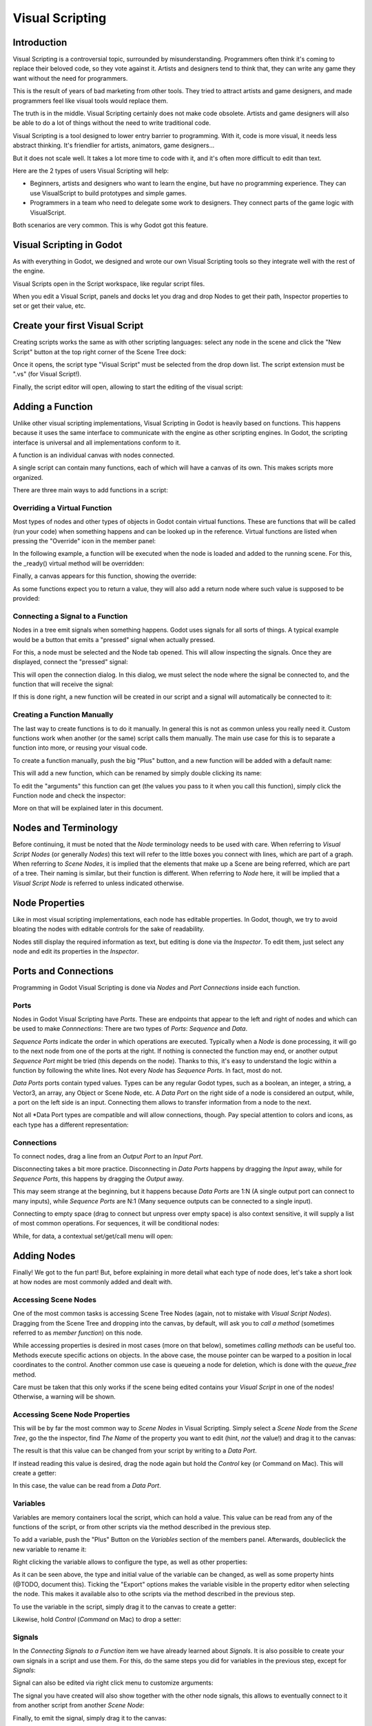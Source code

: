 .. _doc_visual_script:

Visual Scripting
================

Introduction
------------

Visual Scripting is a controversial topic, surrounded by misunderstanding.
Programmers often think it's coming to replace their beloved code, so they
vote against it. Artists and designers tend to think that,
they can write any game they want without the need for programmers.

This is the result of years of bad marketing from other tools.
They tried to attract artists and game designers, and
made programmers feel like visual tools would replace them.

The truth is in the middle. Visual Scripting certainly does not make code obsolete. 
Artists and game designers will also be able to do a lot of things without the need to write traditional code.

Visual Scripting is a tool designed to lower entry barrier to programming.
With it, code is more visual, it needs less abstract thinking.
It's friendlier for artists, animators, game designers...

But it does not scale well. It takes a lot more time to code with it, 
and it's often more difficult to edit than text.

Here are the 2 types of users Visual Scripting will help:

* Beginners, artists and designers who want to learn the engine, but have no programming experience. They can use VisualScript to build prototypes and simple games.
* Programmers in a team who need to delegate some work to designers. They connect parts of the game logic with VisualScript.

Both scenarios are very common. This is why Godot got this feature.

Visual Scripting in Godot
-------------------------

As with everything in Godot, we designed and wrote our own Visual Scripting tools so they integrate well with the rest of the engine.

Visual Scripts open in the Script workspace, like regular script files.

.. image:: /img/visual_script1.png

When you edit a Visual Script, panels and docks let you drag and drop Nodes to get their path, Inspector properties to set or get their value, etc.

.. image:: /img/visual_script2.png

Create your first Visual Script
-----------------

Creating scripts works the same as with other scripting languages: select any node in the scene
and click the "New Script" button at the top right corner of the Scene Tree dock:

.. image:: /img/visual_script3.png

Once it opens, the script type "Visual Script" must be selected from the drop down list. The script extension
must be ".vs" (for Visual Script!).

.. image:: /img/visual_script4.png

Finally, the script editor will open, allowing to start the editing of the visual script:

.. image:: /img/visual_script5.png


Adding a Function
-----------------

Unlike other visual scripting implementations, Visual Scripting in Godot is heavily based on functions.
This happens because it uses the same interface to communicate with the engine as other scripting engines.
In Godot, the scripting interface is universal and all implementations conform to it.

A function is an individual canvas with nodes connected.

A single script can contain many functions, each of which will have a canvas of its own. This makes scripts
more organized.

There are three main ways to add functions in a script:

Overriding a Virtual Function
~~~~~~~~~~~~~~~~~~~~~~~~~~~~~

Most types of nodes and other types of objects in Godot contain virtual functions. These are functions that
will be called (run your code) when something happens and can be looked up in the reference. Virtual functions
are listed when pressing the "Override" icon in the member panel:

.. image:: /img/visual_script6.png


In the following example, a function will be executed when the node is loaded and added to the running scene.
For this, the _ready() virtual method will be overridden:

.. image:: /img/visual_script7.png


Finally, a canvas appears for this function, showing the override:

.. image:: /img/visual_script8.png

As some functions expect you to return a value, they will also add a return node where such value is supposed to be
provided:

.. image:: /img/visual_script9.png

Connecting a Signal to a Function
~~~~~~~~~~~~~~~~~~~~~~~~~~~~~~~~

Nodes in a tree emit signals when something happens. Godot uses signals for all sorts of things.
A typical example would be a button that emits a "pressed" signal when actually pressed.

For this, a node must be selected and the Node tab opened. This will allow inspecting the signals.
Once they are displayed, connect the "pressed" signal:

.. image:: /img/visual_script10.png

This will open the connection dialog. In this dialog, we must select the node where the signal be
connected to, and the function that will receive the signal:

.. image:: /img/visual_script11.png

If this is done right, a new function will be created in our script and a signal will automatically be
connected to it:


.. image:: /img/visual_script12.png

Creating a Function Manually
~~~~~~~~~~~~~~~~~~~~~~~~~~~~

The last way to create functions is to do it manually. In general this is not as common unless you
really need it. Custom functions work when another (or the same) script calls them manually.
The main use case for this is to separate a function into more, or reusing your visual code.

To create a function manually, push the big "Plus" button, and a new function will be added
with a default name:

.. image:: /img/visual_script13.png

This will add a new function, which can be renamed by simply double clicking its name:

.. image:: /img/visual_script14.png

To edit the "arguments" this function can get (the values you pass to it when you call this function),
simply click the Function node and check the inspector:

.. image:: /img/visual_script15.png

More on that will be explained later in this document.

Nodes and Terminology
----------------------

Before continuing, it must be noted that the *Node* terminology needs to be used with care. 
When referring to *Visual Script Nodes* (or generally *Nodes*) this text will refer to the little boxes you connect with lines, 
which are part of a graph. When referring to *Scene Nodes*, it is implied that the elements
that make up a Scene are being referred, which are part of a tree. Their naming is similar, but their function is different.
When referring to *Node* here, it will be implied that a *Visual Script Node* is referred to unless indicated otherwise.

.. image:: /img/visual_script16.png


Node Properties
---------------

Like in most visual scripting implementations, each node has editable properties. In Godot, though, we try to avoid
bloating the nodes with editable controls for the sake of readability. 

Nodes still display the required information as text, but editing is done via the *Inspector*. To edit them, just
select any node and edit its properties in the *Inspector*.

Ports and Connections
---------------------

Programming in Godot Visual Scripting is done via *Nodes* and *Port Connections* inside each function. 

Ports
~~~~~

Nodes in Godot Visual Scripting have *Ports*. These are endpoints that appear to the 
left and right of nodes and which can be used to make *Connnections*:
There are two types of *Ports*: *Sequence* and *Data*.

.. image:: /img/visual_script17.png

*Sequence Ports* indicate the order in which operations are executed. 
Typically when a *Node* is done processing, it will go to the next node from one of the ports at the right. 
If nothing is connected the function may end, or another output *Sequence Port* might be tried (this depends on the node). 
Thanks to this, it's easy to understand the logic within a function by following the white lines.
Not every *Node* has *Sequence Ports*. In fact, most do not.

*Data Ports* ports contain typed values. Types can be any regular Godot types, 
such as a boolean, an integer, a string, a Vector3, an array, any Object or Scene Node, etc. 
A *Data Port* on the right side of a node is considered an output, while, 
a port on the left side is an input. Connecting them allows to transfer information from a node to the next. 

Not all *Data Port types are compatible and will allow connections, though. 
Pay special attention to colors and icons, as each type has a different representation:

.. image:: /img/visual_script18.png


Connections
~~~~~~~~~~~

To connect nodes, drag a line from an *Output Port* to an *Input Port*. 

.. image:: /img/visual_script_connect.gif

Disconnecting takes a bit more practice. Disconnecting in *Data Ports* happens by 
dragging the *Input* away, while for *Sequence Ports*, this happens by dragging the *Output* away.

.. image:: /img/visual_script_disconnect.gif

This may seem strange at the beginning, but it happens because *Data Ports* are 1:N 
(A single output port can connect to many inputs), while *Sequence Ports* are N:1 
(Many sequence outputs can be connected to a single input).

Connecting to empty space (drag to connect but unpress over empty space) is also context sensitive, it will supply
a list of most common operations. For sequences, it will be conditional nodes:

.. image:: /img/visual_script52.png

While, for data, a contextual set/get/call menu will open:

.. image:: /img/visual_script53.png


Adding Nodes
------------

Finally! We got to the fun part! But, before explaining in more detail what each type of node does, 
let's take a short look at how nodes are most commonly added and dealt with.


Accessing Scene Nodes
~~~~~~~~~~~~~~~~~~~~~

One of the most common tasks is accessing Scene Tree Nodes (again, not to mistake with *Visual Script Nodes*).
Dragging from the Scene Tree and dropping into the canvas, by default, will ask you to *call a method* (sometimes referred to as *member function*) on
this node. 

.. image:: /img/visual_script19.png

While accessing properties is desired in most cases (more on that below), sometimes *calling methods* can be useful too.
Methods execute specific actions on objects. In the above case, the mouse pointer can be warped to a position in local
coordinates to the control. Another common use case is queueing a node for deletion, which is done with the *queue_free* method.

.. image:: /img/visual_script20.png

Care must be taken that this only works if the scene being edited contains your *Visual Script* in one of the nodes! Otherwise, a warning will be shown.

Accessing Scene Node Properties
~~~~~~~~~~~~~~~~~~~~~~~~~~~~~~~

This will be by far the most common way to *Scene Nodes* in Visual Scripting. Simply select a *Scene Node* from the *Scene Tree*,
go the the inspector, find *The Name* of the property you want to edit (hint, *not* the value!) and drag it to the canvas:

.. image:: /img/visual_script21.png

The result is that this value can be changed from your script by writing to a *Data Port*.

If instead reading this value is desired, drag the node again but hold the *Control* key (or Command on Mac). This will create a getter:

.. image:: /img/visual_script22.png

In this case, the value can be read from a *Data Port*.


Variables
~~~~~~~~~

Variables are memory containers local the script, which can hold a value. This value can be read from any of the functions of the script, or
from other scripts via the method described in the previous step.

To add a variable, push the "Plus" Button on the *Variables* section of the members panel. Afterwards, doubleclick the
new variable to rename it:

.. image:: /img/visual_script23.png

Right clicking the variable allows to configure the type, as well as other properties:

.. image:: /img/visual_script24.png

.. image:: /img/visual_script25.png

As it can be seen above, the type and initial value of the variable can be changed, as well as some property hints (@TODO, document this).
Ticking the "Export" options makes the variable visible in the property editor when selecting the node. This makes it available also to 
othe scripts via the method described in the previous step.

.. image:: /img/visual_script28.png

To use the variable in the script, simply drag it to the canvas to create a getter:

.. image:: /img/visual_script26.png

Likewise, hold *Control* (*Command* on Mac) to drop a setter:

.. image:: /img/visual_script27.png


Signals
~~~~~~~

In the *Connecting Signals to a Function* item we have already learned about *Signals*. It is also possible to create your own
signals in a script and use them. For this, do the same steps you did for variables in the previous step, except for *Signals*:

.. image:: /img/visual_script29.png

Signal can also be edited via right click menu to customize arguments:

.. image:: /img/visual_script30.png

The signal you have created will also show together with the other node signals, this allows to eventually connect to it from another script
from another *Scene Node*:

.. image:: /img/visual_script31.png

Finally, to emit the signal, simply drag it to the canvas:

.. image:: /img/visual_script32.png

Remember that emitting a signal is a sequenced operation, so it must come from a Sequence port.


Adding More Nodes
-----------------

Now that the basics are covered, let's discuss the large amount of utility nodes available for your canvas!
Below the member panel, exists the list of all available node types:

.. image:: /img/visual_script33.png

Once you're comfortable and familiar with them, the Ctrl-F (Command-F on
Mac) is very useful for searching the list.

Any of them can be dragged to the scene. Remember that, unlike the nodes previously discussed (e.g. dragging a property
from the inspector sets the context to the node being edited automatically), these are
added without any "contextual" information, so this has to be done manually.

.. image:: /img/visual_script34.png


Remember that you can check the class reference for what each node does, as they are documented there. That mentioned,
a brief overview of node types follows:

Constants
~~~~~~~~~

Constant nodes are nodes that provide values that, while not changing over time, can be useful as reference values. 
Most of the time they are integer or float.

.. image:: /img/visual_script36.png

Of interest here are mainly three nodes. The first one is "Constant" which allows to select any value of any type as constant,
from an integer (42) to a String ("Hello!"). In general this node is not used that often because of default input
values in *Data Ports*, but it's good to know it exists.

The second is the GlobalConstant node, which contains a long list of constants for global types in Godot. In there
you can find some useful constants to refer to key names, joystick or mouse buttons, etc.

The third one is MathConstant, which provides typical mathematical constants such as PI, E, etc.

Data
~~~~

Data nodes deal with all sorts of access to information. Any information in Godot is accessed via these nodes, so
they are some of the most important ones to use and pretty diverse.

.. image:: /img/visual_script37.png

There are many types of nodes of interest here, so a short attempt to describe them will follow:

Action
^^^^^^

Action nodes are vital when dealing with input from a device. You can read more about actions in the (@TODO ACTION TUTE LINK).
In the following example below, the control is moved to the right when the "move_right" action is pressed.

.. image:: /img/visual_script38.png


Engine Singleton
^^^^^^^^^^^^^^^^

Engine singletons are global interfaces (meaning they can be accessed without a reference, unlike Scene Nodes, they are always available).
They have several purposes, but in general they are useful for low level access or OS-related access.

.. image:: /img/visual_script39.png

Remember that dragging a connection to empty space will help you call functions or set/get properties on these:

.. image:: /img/visual_script40.png

Local Variables
^^^^^^^^^^^^^^^

These are nodes you can use as temporary storage for your graphs. make sure they all have the same name and type when using them
and they will reference the same piece of memory.

.. image:: /img/visual_script41.png

As it can be seen above, there are two nodes available: A simple getter, and a sequenced getter (setting requires a sequence port).


Scene Node
^^^^^^^^^^

This is a reference to a node in the tree, but it's easier to use this node by dragging the actual node 
from the scene tree to the canvas (this will create it and configure it).

Self
^^^^

In some rare ocassions, it may be desired to pass this Scene Node as argument. 
It can be used to call functions and set/get properties, but it's easier to 
drag nodes (or event he node itself that has the script) from the Scene Tree to the canvas for this.

SceneTree
^^^^^^^^^

This node is similar to the Singleton node because it references the SceneTree, which contains the active scene.
SceneTree, however, only works when the node is sitting in the scene and active, otherwise accessing it will
return as an error.

SceneTree allows for many low level things, like setting stretch options, calling groups, make timers, or even
load another scene. It's a good class to get familiar with.

Preload
^^^^^^^

This does the same function as preload() in GDScript. It maintains this resource loaded and ready to use. Rather than
instancing the node, it's simpler to drag the desired resource from the filesystem dock to the canvas.

Resource Path
^^^^^^^^^^^^^

This node is a helper to get a string with a path to a resource you can pick. It's useful in functions that
load things from disk.

Comment
^^^^^^^

A Comment node works as a node you can resize to put around other nodes. It will not try to get focus or be brought
to top when selecting it. It can also be used to write text on it.

.. image:: /img/visual_script42.png

Flow Control
~~~~~~~~~~~~

Flow control nodes are all sequenced, and allow the execution take different branches, usually depending on a
given condition.

.. image:: /img/visual_script43.png

Condition
^^^^^^^^^

The Condition node checks a bool port. If true, it will go via the "true" sequence port. If false,
the second. After going for either of them, it goes via the "done" port. Leaving sequence
ports disconnected is fine if not all of them are used.

Iterator
^^^^^^^^

Some data types in Godot (ie, arrays, dictionaries) are iterable. This means that a bit of code can run
for each element that it has.

The Iterator node goes through all elements and, for each of them, it goes via the "each" sequence port,
making the element available in the "elem" data port. 

When done, it goes via the "exit" sequence port.

Return
^^^^^^

Some functions can return values. In general for virtual ones, Godot will add the Return node for you.
A return node forces the function to end.

Sequence
^^^^^^^^

This node is useful mostly for organizing your graph. It calls its sequence ports in order.

TypeCast
^^^^^^^^

This is a very useful and commonly used node. You can use it to cast arguments or other objects
to the type you desire. Afterwards, you can even drag the obj output to get full completion.

.. image:: /img/visual_script55.png

It is also possible to cast to a script, which will allow to complete script properties and functions:


.. image:: /img/visual_script54.png

Switch
^^^^^^

The Switch node is similar to the Condition node, but it matches many values at the same time.

While
^^^^^

This is a more primitive form of iteration. "repeat" sequence output will be called as long as
the condition in the "cond" data port is met.

Functions
~~~~~~~~~

Functions are helpers, most of the time deterministic. They take some arguments as
input and return an output. They are almost never sequenced.

Built-In
^^^^^^^^

There is a list of built in helpers. The list is almost identical to the one from GDScript (@TODO, link to gdscript methods?)
Most of them are mathematical functions, but others can be very useful helpers. make sure to take a look at the list
at some point.


By Type
^^^^^^^

Those are the methods available to basic types. For example, if you want a dot-product, you can search for "dot" intead of the Vector3 category.
In most cases search the list of nodes, it should be faster.

Call
^^^^

This is the generic calling node. It is rarely used directly but by dragging to empty space on an already configured node.

Constructors
^^^^^^^^^^^^

These are all the functions needed to create Godot basic datatypes. If you need to, for example, create a Vector3 out of 3 floats, a
constructor must be used.

.. image:: /img/visual_script44.png


Destructor
^^^^^^^^^^

This is the opposite to Constructor, it allows to separate any basic type (ie, Vector3) into its sub-elements.

.. image:: /img/visual_script45.png


Emit Signal
^^^^^^^^^^^

Emits signals from any object. In general it's not very useful, as dragging a signal to the canvas works better.


Get/Set
^^^^^^^

Generic Getter/Setter node. Dragging properties from the Inspector works better, as they appear properly configured on drop.

Wait
^^^^

The Wait nodes will suspend execution of the function until something happens (many frames can pass until resuming, in fact).
Default nodes allow you to wait for a frame to pass, a fixed frame or a given amount of time until execution is resumed.

Yield
^^^^^

This node completely suspends the execution of the script, and it wil make the function return a value that can be used to resume execution.


Yield Signal
^^^^^^^^^^^^

Same as Yield, but will wait until a given signal is emitted.


Index
~~~~~

Generic indexing operator, not often used but it's good that exists in case.

Operators
~~~~~~~~~

These are mostly generic operators such as addition, multiplication, comparison, etc.
By default, these mostly accept any datatype (and will error in run-time if the types
feeded do not match for the operator). It is always recommended to set the right
type for operators to catch errors faster and make the graph easier to read.

.. image:: /img/visual_script46.png


Expression Node
^^^^^^^^^^^^^^^

Among the operators, the *Expression* node is the most powerful. If well used, it allows to enormously simplify
visual scripts that are math or logic heavy. type any expression on it and it will be executed in real-time.

Expression nodes can:

- Perform math and logic expressions based on custom inputs (eg: "a*5+b", where a and b are custom inputs):
.. image:: /img/visual_script47.png
- Access local variables or properties:
.. image:: /img/visual_script48.png
- Use most of the existing built-in functions and available to GDScript, such as sin(),cos(),print(), as well as constructors, such as Vector3(x,y,z),Rect2(..), etc.:
.. image:: /img/visual_script49.png
- Call API functions:
.. image:: /img/visual_script50.png
- Use sequenced mode, which makes more sense in case of respecting the processing order:
.. image:: /img/visual_script51.png

